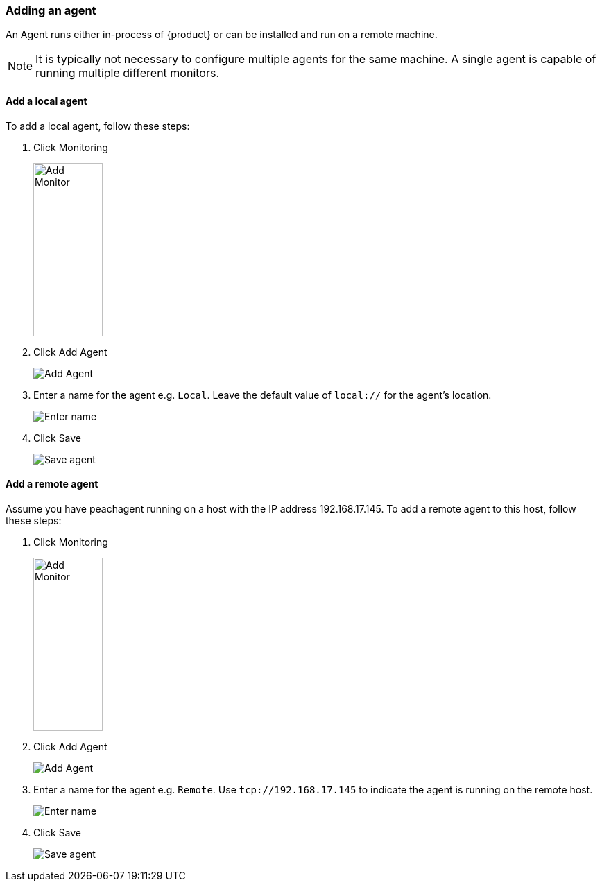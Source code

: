 [[AddLocalAgent]]
=== Adding an agent

An Agent runs either in-process of {product} or can be installed and run on a remote machine.

NOTE: It is typically not necessary to configure multiple agents for the same machine.
A single agent is capable of running multiple different monitors.

==== Add a local agent
To add a local agent, follow these steps:

. Click Monitoring
+
image::{images}/click-add-monitor.png[Add Monitor, 100, 250, role="text-right"]
. Click Add Agent
+
image::{images}/click-add-agent.png[Add Agent]
. Enter a name for the agent e.g. `Local`.
Leave the default value of `local://` for the agent's location.
+
image::{images}/enter-agent-name.png[Enter name]
. Click Save
+
image::{images}/save-agent.png[Save agent]

==== Add a remote agent
Assume you have peachagent running on a host with the IP address 192.168.17.145.
To add a remote agent to this host, follow these steps:

. Click Monitoring
+
image::{images}/click-add-monitor.png[Add Monitor, 100, 250, role="text-right"]
. Click Add Agent
+
image::{images}/click-add-agent.png[Add Agent]
. Enter a name for the agent e.g. `Remote`.
Use `tcp://192.168.17.145` to indicate the agent is running on the remote host.
+
image::{images}/enter-agent-name-remote.png[Enter name]
. Click Save
+
image::{images}/save-agent-remote.png[Save agent]
